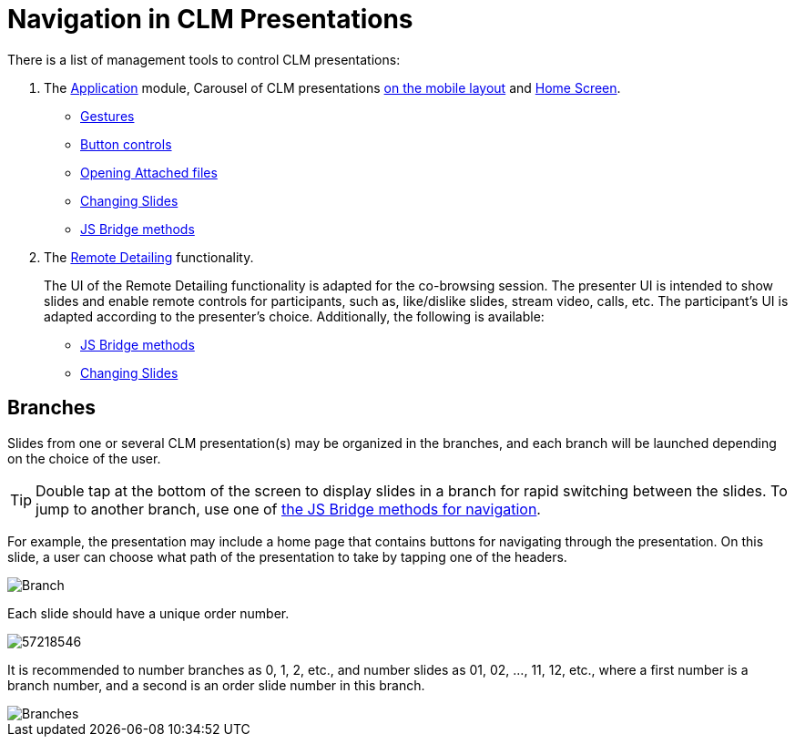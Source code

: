 = Navigation in CLM Presentations

There is a list of management tools to control CLM presentations:

. The xref:ios/mobile-application/mobile-application-modules/applications/index.adoc[Application] module, Carousel of CLM presentations xref:ios/admin-guide/mobile-layouts/mobile-layouts-applications.adoc[on the mobile layout] and xref:ios/mobile-application/ui/home-screen/index.adoc[Home Screen].
* xref:ios/mobile-application/mobile-application-modules/applications/gestures-in-clm-presentations.adoc[Gestures]
* xref:ios/mobile-application/mobile-application-modules/applications/clm-presentation-controls.adoc[Button controls]
* xref:ios/ct-presenter/js-bridge-api/methods-for-interaction-with-crm-data/opening-attached-files.adoc[Opening Attached files]
* xref:ios/ct-presenter/js-bridge-api/methods-for-clm-presentation-navigation/changing-slides.adoc[Changing Slides]
* xref:ios/ct-presenter/js-bridge-api/methods-for-clm-presentation-navigation/index.adoc[JS Bridge methods]
. The xref:ios/ct-presenter/the-remote-detailing-functionality/index.adoc[Remote Detailing]
functionality.
+
The UI of the Remote Detailing functionality is adapted for the co-browsing session. The presenter UI is intended to show slides and enable remote controls for participants, such as, like/dislike slides, stream video, calls, etc. The participant's UI is adapted according to the presenter's choice. Additionally, the following is available:

* xref:ios/ct-presenter/js-bridge-api/methods-for-clm-presentation-navigation/index.adoc[JS Bridge methods]
* xref:ios/ct-presenter/js-bridge-api/methods-for-clm-presentation-navigation/changing-slides.adoc[Changing Slides]

[[h2_21685430]]
== Branches

Slides from one or several CLM presentation(s) may be organized in the branches, and each branch will be launched depending on the choice of the user.

TIP: Double tap at the bottom of the screen to display slides in a branch for rapid switching between the slides. To jump to another branch, use one of xref:ios/ct-presenter/js-bridge-api/methods-for-clm-presentation-navigation/index.adoc[the JS Bridge methods for navigation].

For example, the presentation may include a home page that contains buttons for navigating through the presentation. On this slide, a user can choose what path of the presentation to take by tapping one of the headers.

image::Branch.png[]

Each slide should have a unique order number.

image::57218546.png[]

It is recommended to number branches as 0, 1, 2, etc., and number slides as 01, 02, …, 11, 12, etc., where a first number is a branch number, and a second is an order slide number in this branch.

image::Branches.png[]
